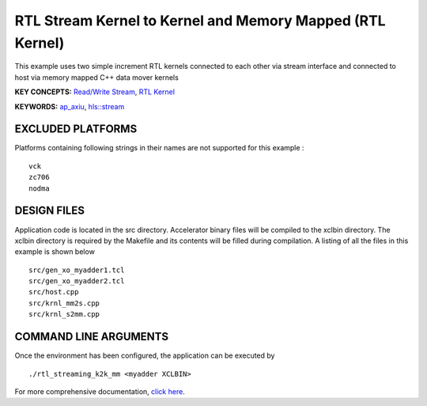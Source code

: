 RTL Stream Kernel to Kernel and Memory Mapped (RTL Kernel)
==========================================================

This example uses two simple increment RTL kernels connected to each other via stream interface and connected to host via memory mapped C++ data mover kernels

**KEY CONCEPTS:** `Read/Write Stream <https://www.xilinx.com/html_docs/xilinx2021_1/vitis_doc/streamingconnections.html#ynb1556233012018>`__, `RTL Kernel <https://www.xilinx.com/html_docs/xilinx2021_1/vitis_doc/devrtlkernel.html>`__

**KEYWORDS:** `ap_axiu <https://www.xilinx.com/html_docs/xilinx2021_1/vitis_doc/streamingconnections.html#tzq1555344621950>`__, `hls::stream <https://www.xilinx.com/html_docs/xilinx2021_1/vitis_doc/hls_stream_library.html>`__

EXCLUDED PLATFORMS
------------------

Platforms containing following strings in their names are not supported for this example :

::

   vck
   zc706
   nodma

DESIGN FILES
------------

Application code is located in the src directory. Accelerator binary files will be compiled to the xclbin directory. The xclbin directory is required by the Makefile and its contents will be filled during compilation. A listing of all the files in this example is shown below

::

   src/gen_xo_myadder1.tcl
   src/gen_xo_myadder2.tcl
   src/host.cpp
   src/krnl_mm2s.cpp
   src/krnl_s2mm.cpp
   
COMMAND LINE ARGUMENTS
----------------------

Once the environment has been configured, the application can be executed by

::

   ./rtl_streaming_k2k_mm <myadder XCLBIN>

For more comprehensive documentation, `click here <http://xilinx.github.io/Vitis_Accel_Examples>`__.